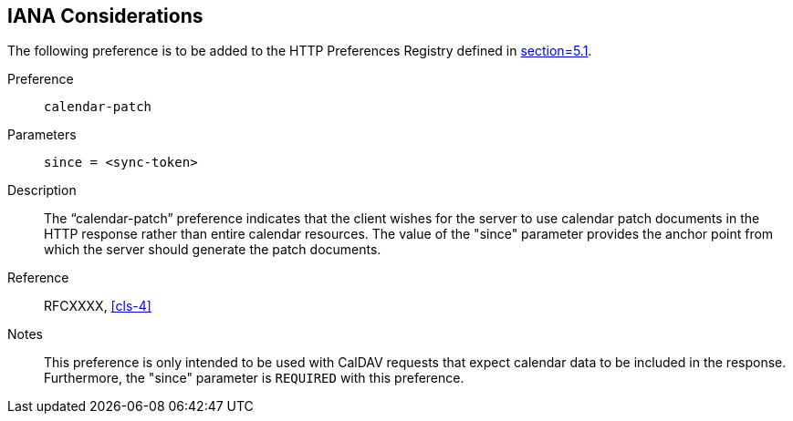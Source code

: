 == IANA Considerations

The following preference is to be added to the HTTP Preferences Registry defined
in <<RFC7240,section=5.1>>.

Preference:: `calendar-patch`

Parameters:: `since = <sync-token>`

Description:: The "`calendar-patch`" preference indicates that the client wishes for the
server to use calendar patch documents in the HTTP response rather than entire
calendar resources. The value of the "since" parameter provides the anchor point from
which the server should generate the patch documents.

Reference:: RFCXXXX, <<cls-4>>

Notes:: This preference is only intended to be used with CalDAV requests that expect
calendar data to be included in the response. Furthermore, the "since" parameter is
`REQUIRED` with this preference.
